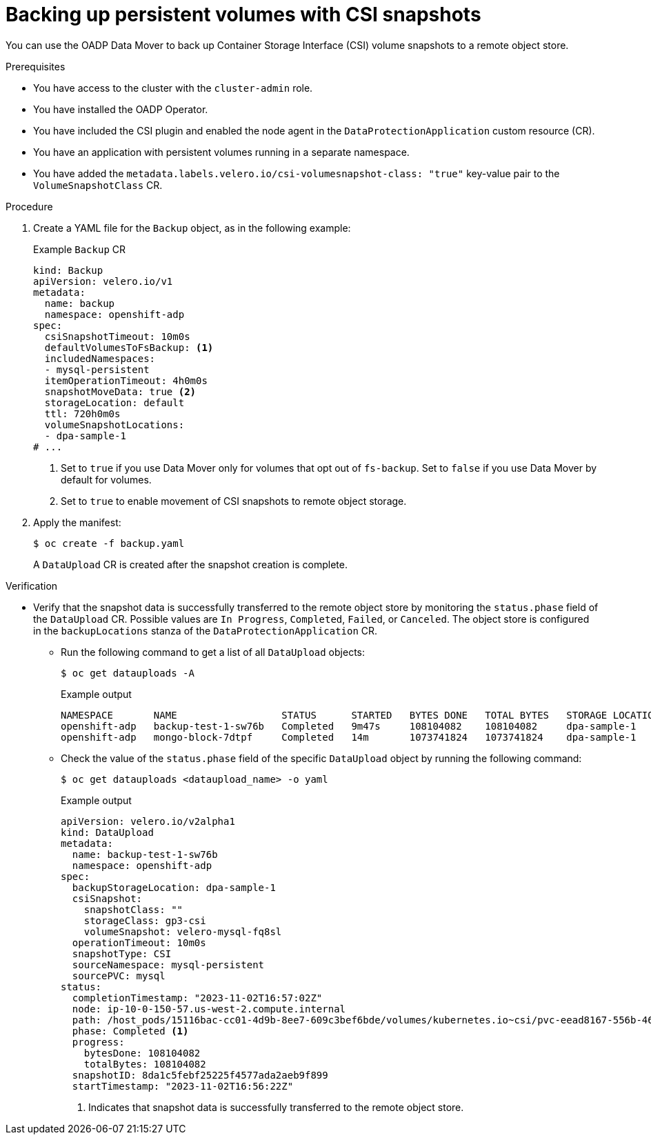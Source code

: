 // Module included in the following assemblies:
//
// * backup_and_restore/application_backup_and_restore/installing/oadp-backup-restore-csi-snapshots.adoc
:_mod-docs-content-type: PROCEDURE
[id="oadp-1-3-backing-csi-snapshots_{context}"]
= Backing up persistent volumes with CSI snapshots

You can use the OADP Data Mover to back up Container Storage Interface (CSI) volume snapshots to a remote object store.

.Prerequisites

* You have access to the cluster with the `cluster-admin` role.
* You have installed the OADP Operator.
* You have included the CSI plugin and enabled the node agent in the `DataProtectionApplication` custom resource (CR).
* You have an application with persistent volumes running in a separate namespace.
* You have added the `metadata.labels.velero.io/csi-volumesnapshot-class: "true"` key-value pair to the `VolumeSnapshotClass` CR.

.Procedure

. Create a YAML file for the `Backup` object, as in the following example:
+
.Example `Backup` CR
[source,yaml]
----
kind: Backup
apiVersion: velero.io/v1
metadata:
  name: backup
  namespace: openshift-adp
spec:
  csiSnapshotTimeout: 10m0s
  defaultVolumesToFsBackup: <1>
  includedNamespaces:
  - mysql-persistent
  itemOperationTimeout: 4h0m0s
  snapshotMoveData: true <2>
  storageLocation: default
  ttl: 720h0m0s
  volumeSnapshotLocations:
  - dpa-sample-1
# ...
----
<1> Set to `true` if you use Data Mover only for volumes that opt out of `fs-backup`. Set to `false` if you use Data Mover by default for volumes.
<2> Set to `true` to enable movement of CSI snapshots to remote object storage.

. Apply the manifest:
+
[source,terminal]
----
$ oc create -f backup.yaml
----
+
A `DataUpload` CR is created after the snapshot creation is complete.

.Verification
* Verify that the snapshot data is successfully transferred to the remote object store by monitoring the `status.phase` field of the `DataUpload` CR.  Possible values are `In Progress`, `Completed`, `Failed`, or `Canceled`. The object store is configured in the `backupLocations` stanza of the `DataProtectionApplication` CR.

** Run the following command to get a list of all `DataUpload` objects:
+
[source,terminal]
----
$ oc get datauploads -A
----
+
.Example output
[source,terminal]
----
NAMESPACE       NAME                  STATUS      STARTED   BYTES DONE   TOTAL BYTES   STORAGE LOCATION   AGE     NODE
openshift-adp   backup-test-1-sw76b   Completed   9m47s     108104082    108104082     dpa-sample-1       9m47s   ip-10-0-150-57.us-west-2.compute.internal
openshift-adp   mongo-block-7dtpf     Completed   14m       1073741824   1073741824    dpa-sample-1       14m     ip-10-0-150-57.us-west-2.compute.internal
----

** Check the value of the `status.phase` field of the specific `DataUpload` object by running the following command:
+
[source,terminal]
----
$ oc get datauploads <dataupload_name> -o yaml
----
+
.Example output
[source,yaml]
----
apiVersion: velero.io/v2alpha1
kind: DataUpload
metadata:
  name: backup-test-1-sw76b
  namespace: openshift-adp
spec:
  backupStorageLocation: dpa-sample-1
  csiSnapshot:
    snapshotClass: ""
    storageClass: gp3-csi
    volumeSnapshot: velero-mysql-fq8sl
  operationTimeout: 10m0s
  snapshotType: CSI
  sourceNamespace: mysql-persistent
  sourcePVC: mysql
status:
  completionTimestamp: "2023-11-02T16:57:02Z"
  node: ip-10-0-150-57.us-west-2.compute.internal
  path: /host_pods/15116bac-cc01-4d9b-8ee7-609c3bef6bde/volumes/kubernetes.io~csi/pvc-eead8167-556b-461a-b3ec-441749e291c4/mount
  phase: Completed <1>
  progress:
    bytesDone: 108104082
    totalBytes: 108104082
  snapshotID: 8da1c5febf25225f4577ada2aeb9f899
  startTimestamp: "2023-11-02T16:56:22Z"
----
<1> Indicates that snapshot data is successfully transferred to the remote object store.
